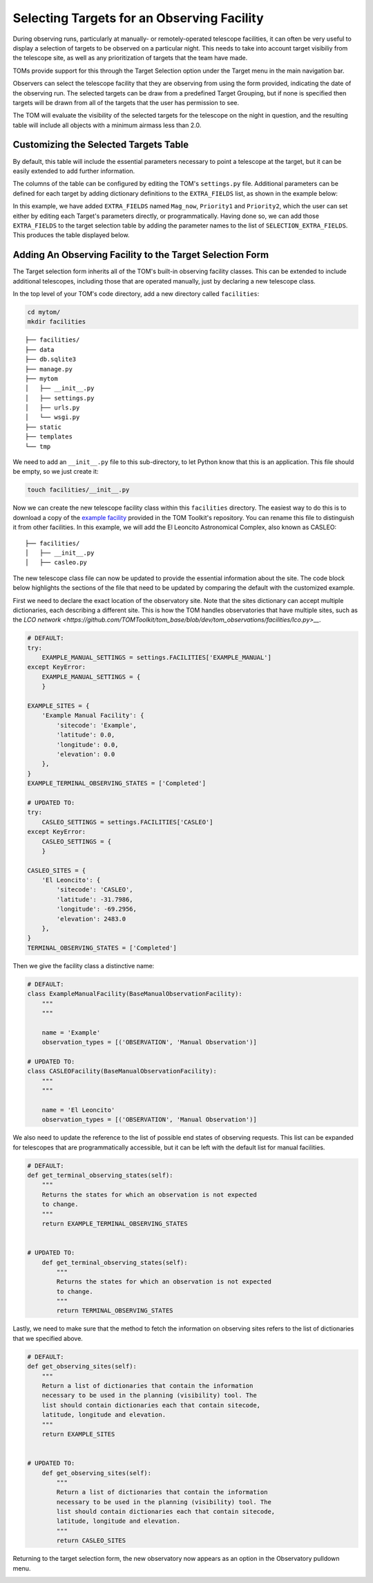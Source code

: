 Selecting Targets for an Observing Facility
===========================================

During observing runs, particularly at manually- or remotely-operated telescope
facilities, it can often be very useful to display a selection of targets to be
observed on a particular night.  This needs to take into account target visibiliy from
the telescope site, as well as any prioritization of targets that the team have made.

TOMs provide support for this through the Target Selection option under the Target menu
in the main navigation bar.

.. image:: target_selection_menu_option.png
  :alt: Menu option for Target Selection view

Observers can select the telescope facility that they are observing from using the form
provided, indicating the date of the observing run.  The selected targets can be draw
from a predefined Target Grouping, but if none is specified then targets will be drawn
from all of the targets that the user has permission to see.

The TOM will evaluate the visibility of the selected targets for the telescope on the
night in question, and the resulting table will include all objects with a minimum
airmass less than 2.0.

.. image:: target_selection_table_default.png
  :width: 600
  :alt: Default table output for target selection

Customizing the Selected Targets Table
~~~~~~~~~~~~~~~~~~~~~~~~~~~~~~~~~~~~~~

By default, this table will include the essential parameters necessary to point a
telescope at the target, but it can be easily extended to add further information.

The columns of the table can be configured by editing the TOM's ``settings.py`` file.
Additional parameters can be defined for each target by adding dictionary definitions
to the ``EXTRA_FIELDS`` list, as shown in the example below:

.. code-block:: python
 :linenos:

    # settings.py
    EXTRA_FIELDS = [
        {'name': 'Mag_now', 'type': 'number'},
        {'name': 'Priority1', 'type': 'number'},
        {'name': 'Priority2', 'type': 'string'}
    ]
    SELECTION_EXTRA_FIELDS = [
        'Mag_now',
        'Priority1',
        'Priority2',
    ]

In this example, we have added ``EXTRA_FIELDS`` named ``Mag_now``, ``Priority1``
and ``Priority2``, which the user can set either by editing each Target's parameters
directly, or programmatically.   Having done so, we can add those ``EXTRA_FIELDS`` to
the target selection table by adding the parameter names to the list of ``SELECTION_EXTRA_FIELDS``.
This produces the table displayed below.

.. image:: target_selection_table_extra_fields.png
  :width: 600
  :alt: Target Selection table with additional columns added


Adding An Observing Facility to the Target Selection Form
~~~~~~~~~~~~~~~~~~~~~~~~~~~~~~~~~~~~~~~~~~~~~~~~~~~~~~~~~

The Target selection form inherits all of the TOM's built-in observing facility classes.
This can be extended to include additional telescopes, including those that are
operated manually, just by declaring a new telescope class.

In the top level of your TOM's code directory, add a new directory called ``facilities``:

.. code:: python

   cd mytom/
   mkdir facilities

::

   ├── facilities/
   ├── data
   ├── db.sqlite3
   ├── manage.py
   ├── mytom
   │   ├── __init__.py
   │   ├── settings.py
   │   ├── urls.py
   │   └── wsgi.py
   ├── static
   ├── templates
   └── tmp

We need to add an ``__init__.py`` file to this sub-directory, to let Python know that
this is an application.  This file should be empty, so we just create it:

.. code:: python

   touch facilities/__init__.py

Now we can create the new telescope facility class within this ``facilities`` directory.
The easiest way to do this is to download a copy of the `example facility <https://github.com/TOMToolkit/tom_base/blob/dev/tom_observations/facilities/manual.py>`__
provided in the TOM Toolkit's repository.  You can rename this file to distinguish it
from other facilities.  In this example, we will add the El Leoncito Astronomical Complex,
also known as CASLEO:

::

   ├── facilities/
   │   ├── __init__.py
   │   ├── casleo.py

The new telescope class file can now be updated to provide the essential information
about the site.  The code block below highlights the sections of the file that need to be
updated by comparing the default with the customized example.

First we need to declare the exact location of the observatory site.  Note that the sites
dictionary can accept multiple dictionaries, each describing a different site.  This is how
the TOM handles observatories that have multiple sites, such as the `LCO network <https://github.com/TOMToolkit/tom_base/blob/dev/tom_observations/facilities/lco.py>__`.

.. code:: python

    # DEFAULT:
    try:
        EXAMPLE_MANUAL_SETTINGS = settings.FACILITIES['EXAMPLE_MANUAL']
    except KeyError:
        EXAMPLE_MANUAL_SETTINGS = {
        }

    EXAMPLE_SITES = {
        'Example Manual Facility': {
            'sitecode': 'Example',
            'latitude': 0.0,
            'longitude': 0.0,
            'elevation': 0.0
        },
    }
    EXAMPLE_TERMINAL_OBSERVING_STATES = ['Completed']

    # UPDATED TO:
    try:
        CASLEO_SETTINGS = settings.FACILITIES['CASLEO']
    except KeyError:
        CASLEO_SETTINGS = {
        }

    CASLEO_SITES = {
        'El Leoncito': {
            'sitecode': 'CASLEO',
            'latitude': -31.7986,
            'longitude': -69.2956,
            'elevation': 2483.0
        },
    }
    TERMINAL_OBSERVING_STATES = ['Completed']

Then we give the facility class a distinctive name:

.. code:: python

    # DEFAULT:
    class ExampleManualFacility(BaseManualObservationFacility):
        """
        """

        name = 'Example'
        observation_types = [('OBSERVATION', 'Manual Observation')]

    # UPDATED TO:
    class CASLEOFacility(BaseManualObservationFacility):
        """
        """

        name = 'El Leoncito'
        observation_types = [('OBSERVATION', 'Manual Observation')]

We also need to update the reference to the list of possible end states of observing requests.
This list can be expanded for telescopes that are programmatically accessible, but it can be left
with the default list for manual facilities.

.. code:: python

    # DEFAULT:
    def get_terminal_observing_states(self):
        """
        Returns the states for which an observation is not expected
        to change.
        """
        return EXAMPLE_TERMINAL_OBSERVING_STATES


    # UPDATED TO:
        def get_terminal_observing_states(self):
            """
            Returns the states for which an observation is not expected
            to change.
            """
            return TERMINAL_OBSERVING_STATES


Lastly, we need to make sure that the method to fetch the information on observing sites refers to the
list of dictionaries that we specified above.

.. code:: python

    # DEFAULT:
    def get_observing_sites(self):
        """
        Return a list of dictionaries that contain the information
        necessary to be used in the planning (visibility) tool. The
        list should contain dictionaries each that contain sitecode,
        latitude, longitude and elevation.
        """
        return EXAMPLE_SITES


    # UPDATED TO:
        def get_observing_sites(self):
            """
            Return a list of dictionaries that contain the information
            necessary to be used in the planning (visibility) tool. The
            list should contain dictionaries each that contain sitecode,
            latitude, longitude and elevation.
            """
            return CASLEO_SITES


Returning to the target selection form, the new observatory now appears as
an option in the Observatory pulldown menu.


.. image:: target_selection_table_new_facility.png
  :width: 600
  :alt: Target selection table with new telescope facility added

